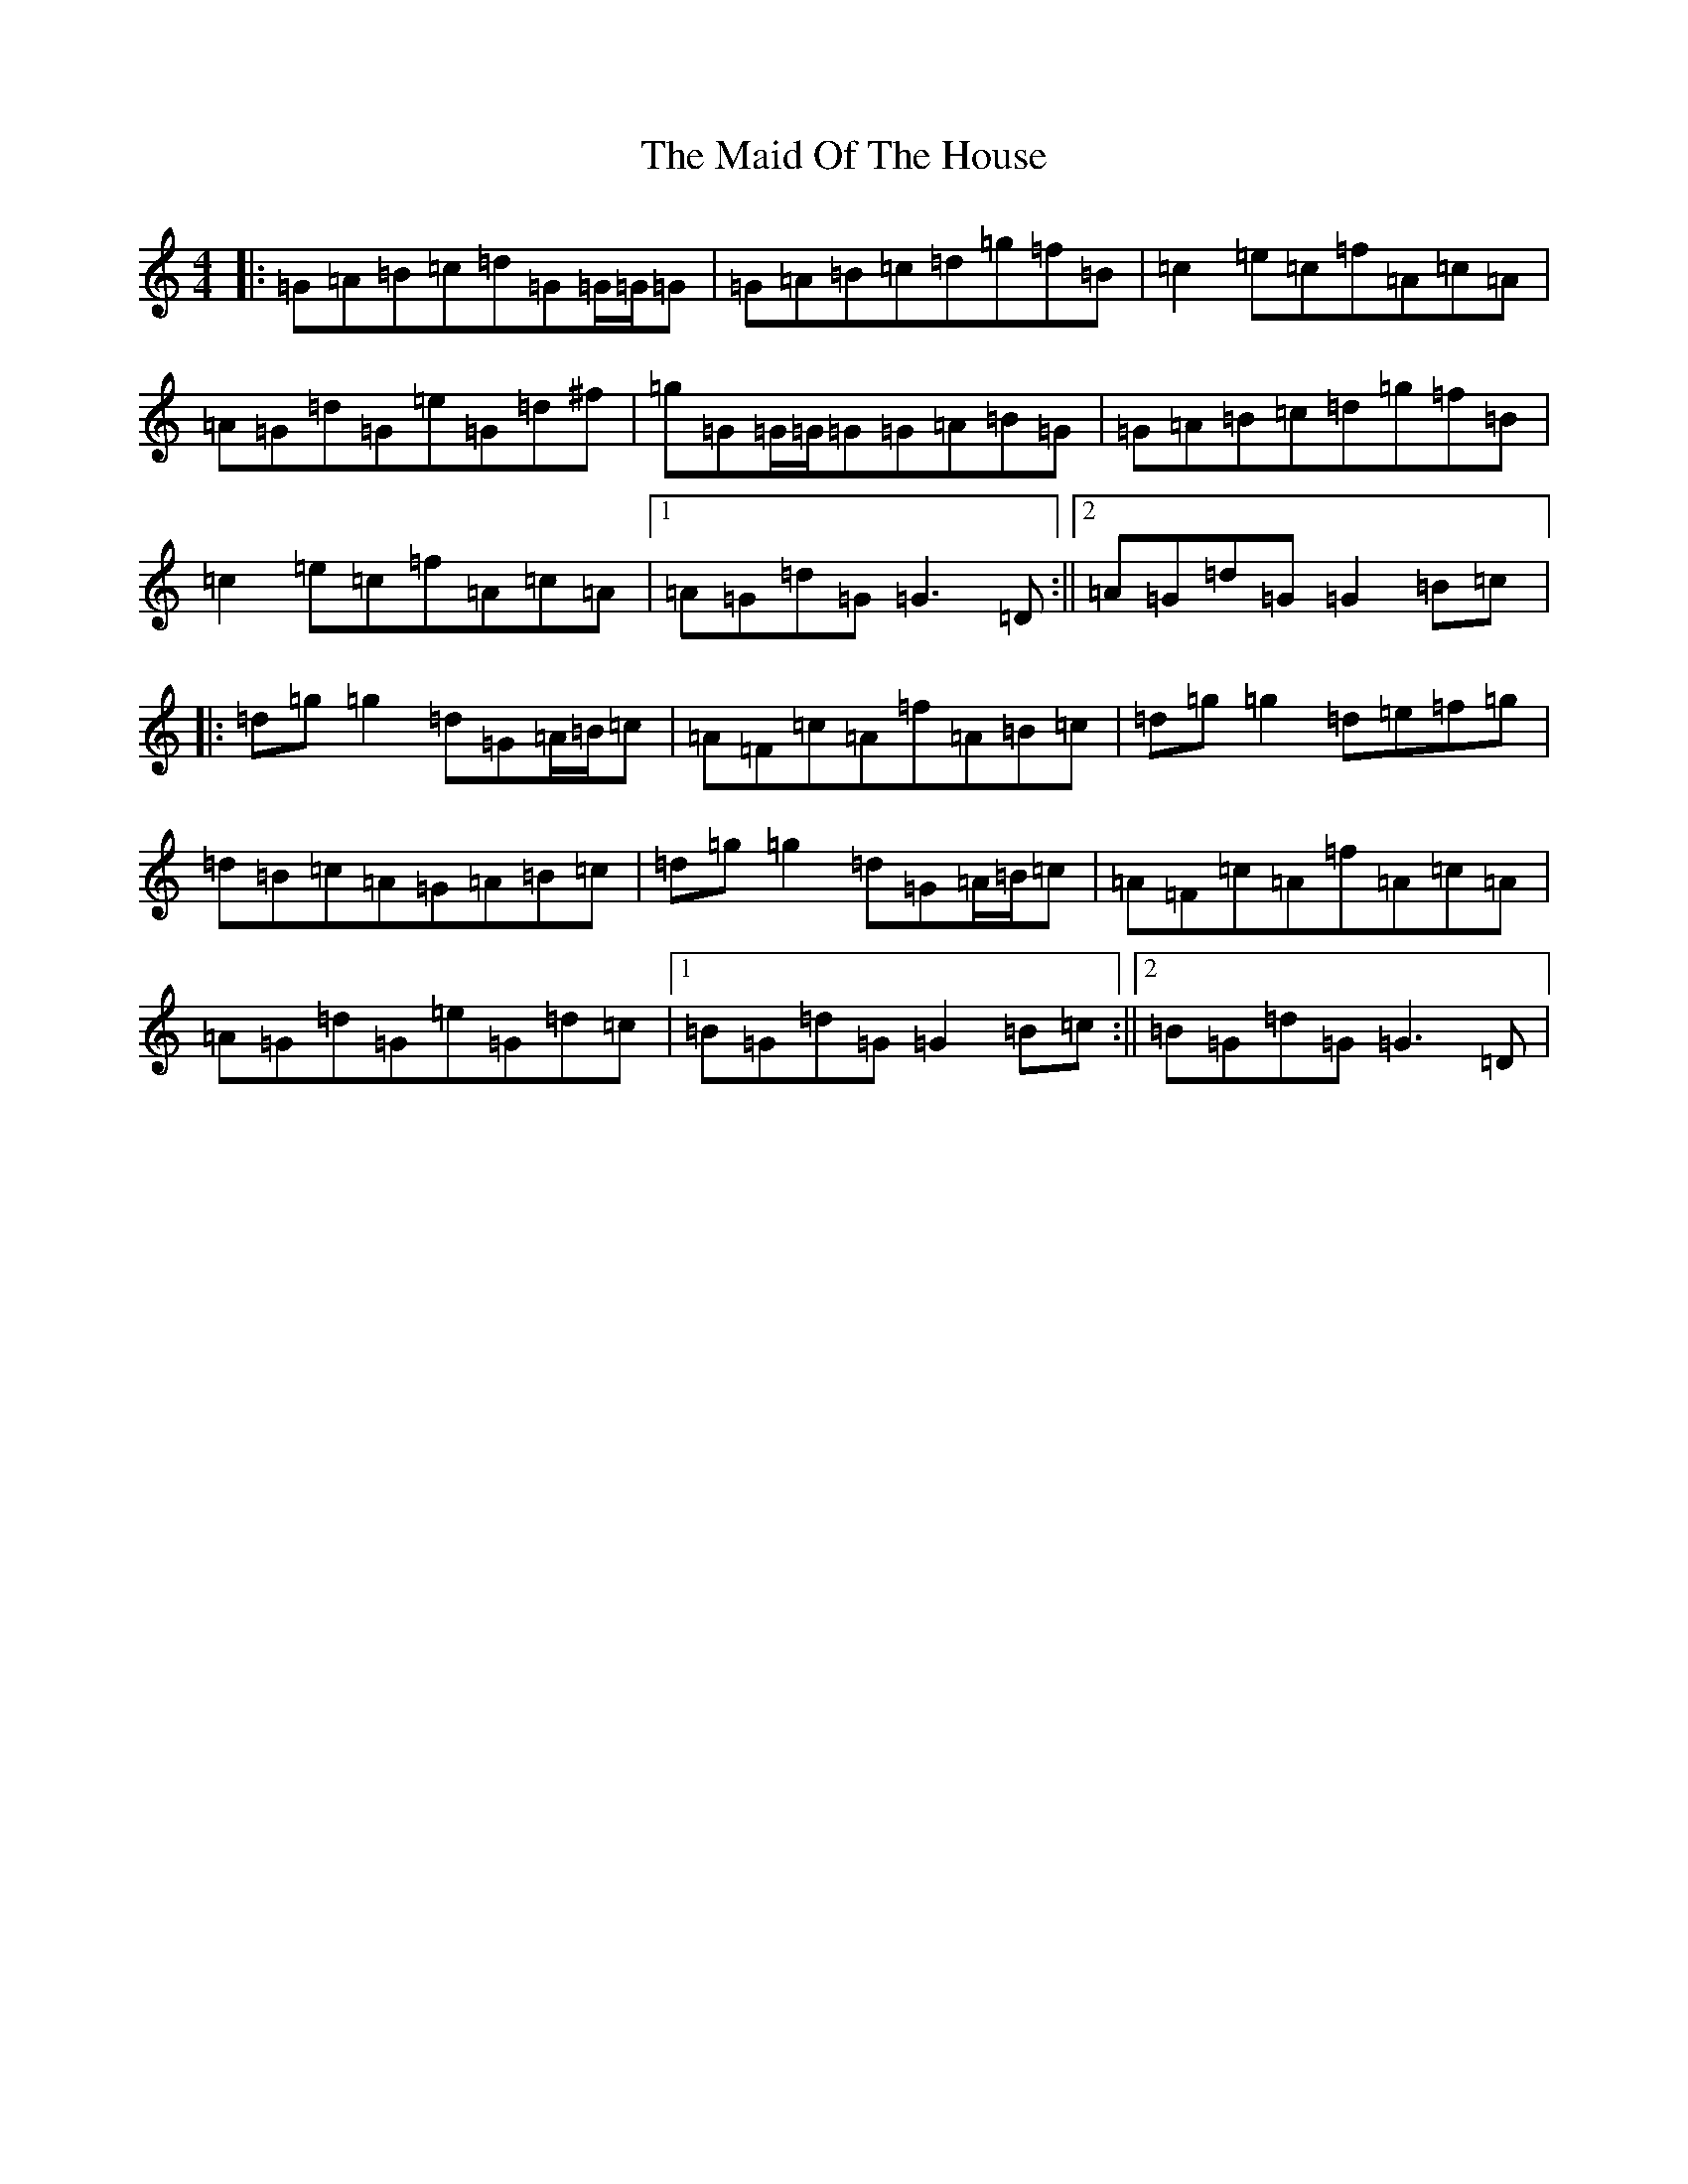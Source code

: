 X: 22294
T: Maid Of The House, The
S: https://thesession.org/tunes/5115#setting5115
Z: D Major
R: reel
M: 4/4
L: 1/8
K: C Major
|:=G=A=B=c=d=G=G/2=G/2=G|=G=A=B=c=d=g=f=B|=c2=e=c=f=A=c=A|=A=G=d=G=e=G=d^f|=g=G=G/2=G/2=G=G=A=B=G|=G=A=B=c=d=g=f=B|=c2=e=c=f=A=c=A|1=A=G=d=G=G3=D:||2=A=G=d=G=G2=B=c|:=d=g=g2=d=G=A/2=B/2=c|=A=F=c=A=f=A=B=c|=d=g=g2=d=e=f=g|=d=B=c=A=G=A=B=c|=d=g=g2=d=G=A/2=B/2=c|=A=F=c=A=f=A=c=A|=A=G=d=G=e=G=d=c|1=B=G=d=G=G2=B=c:||2=B=G=d=G=G3=D|